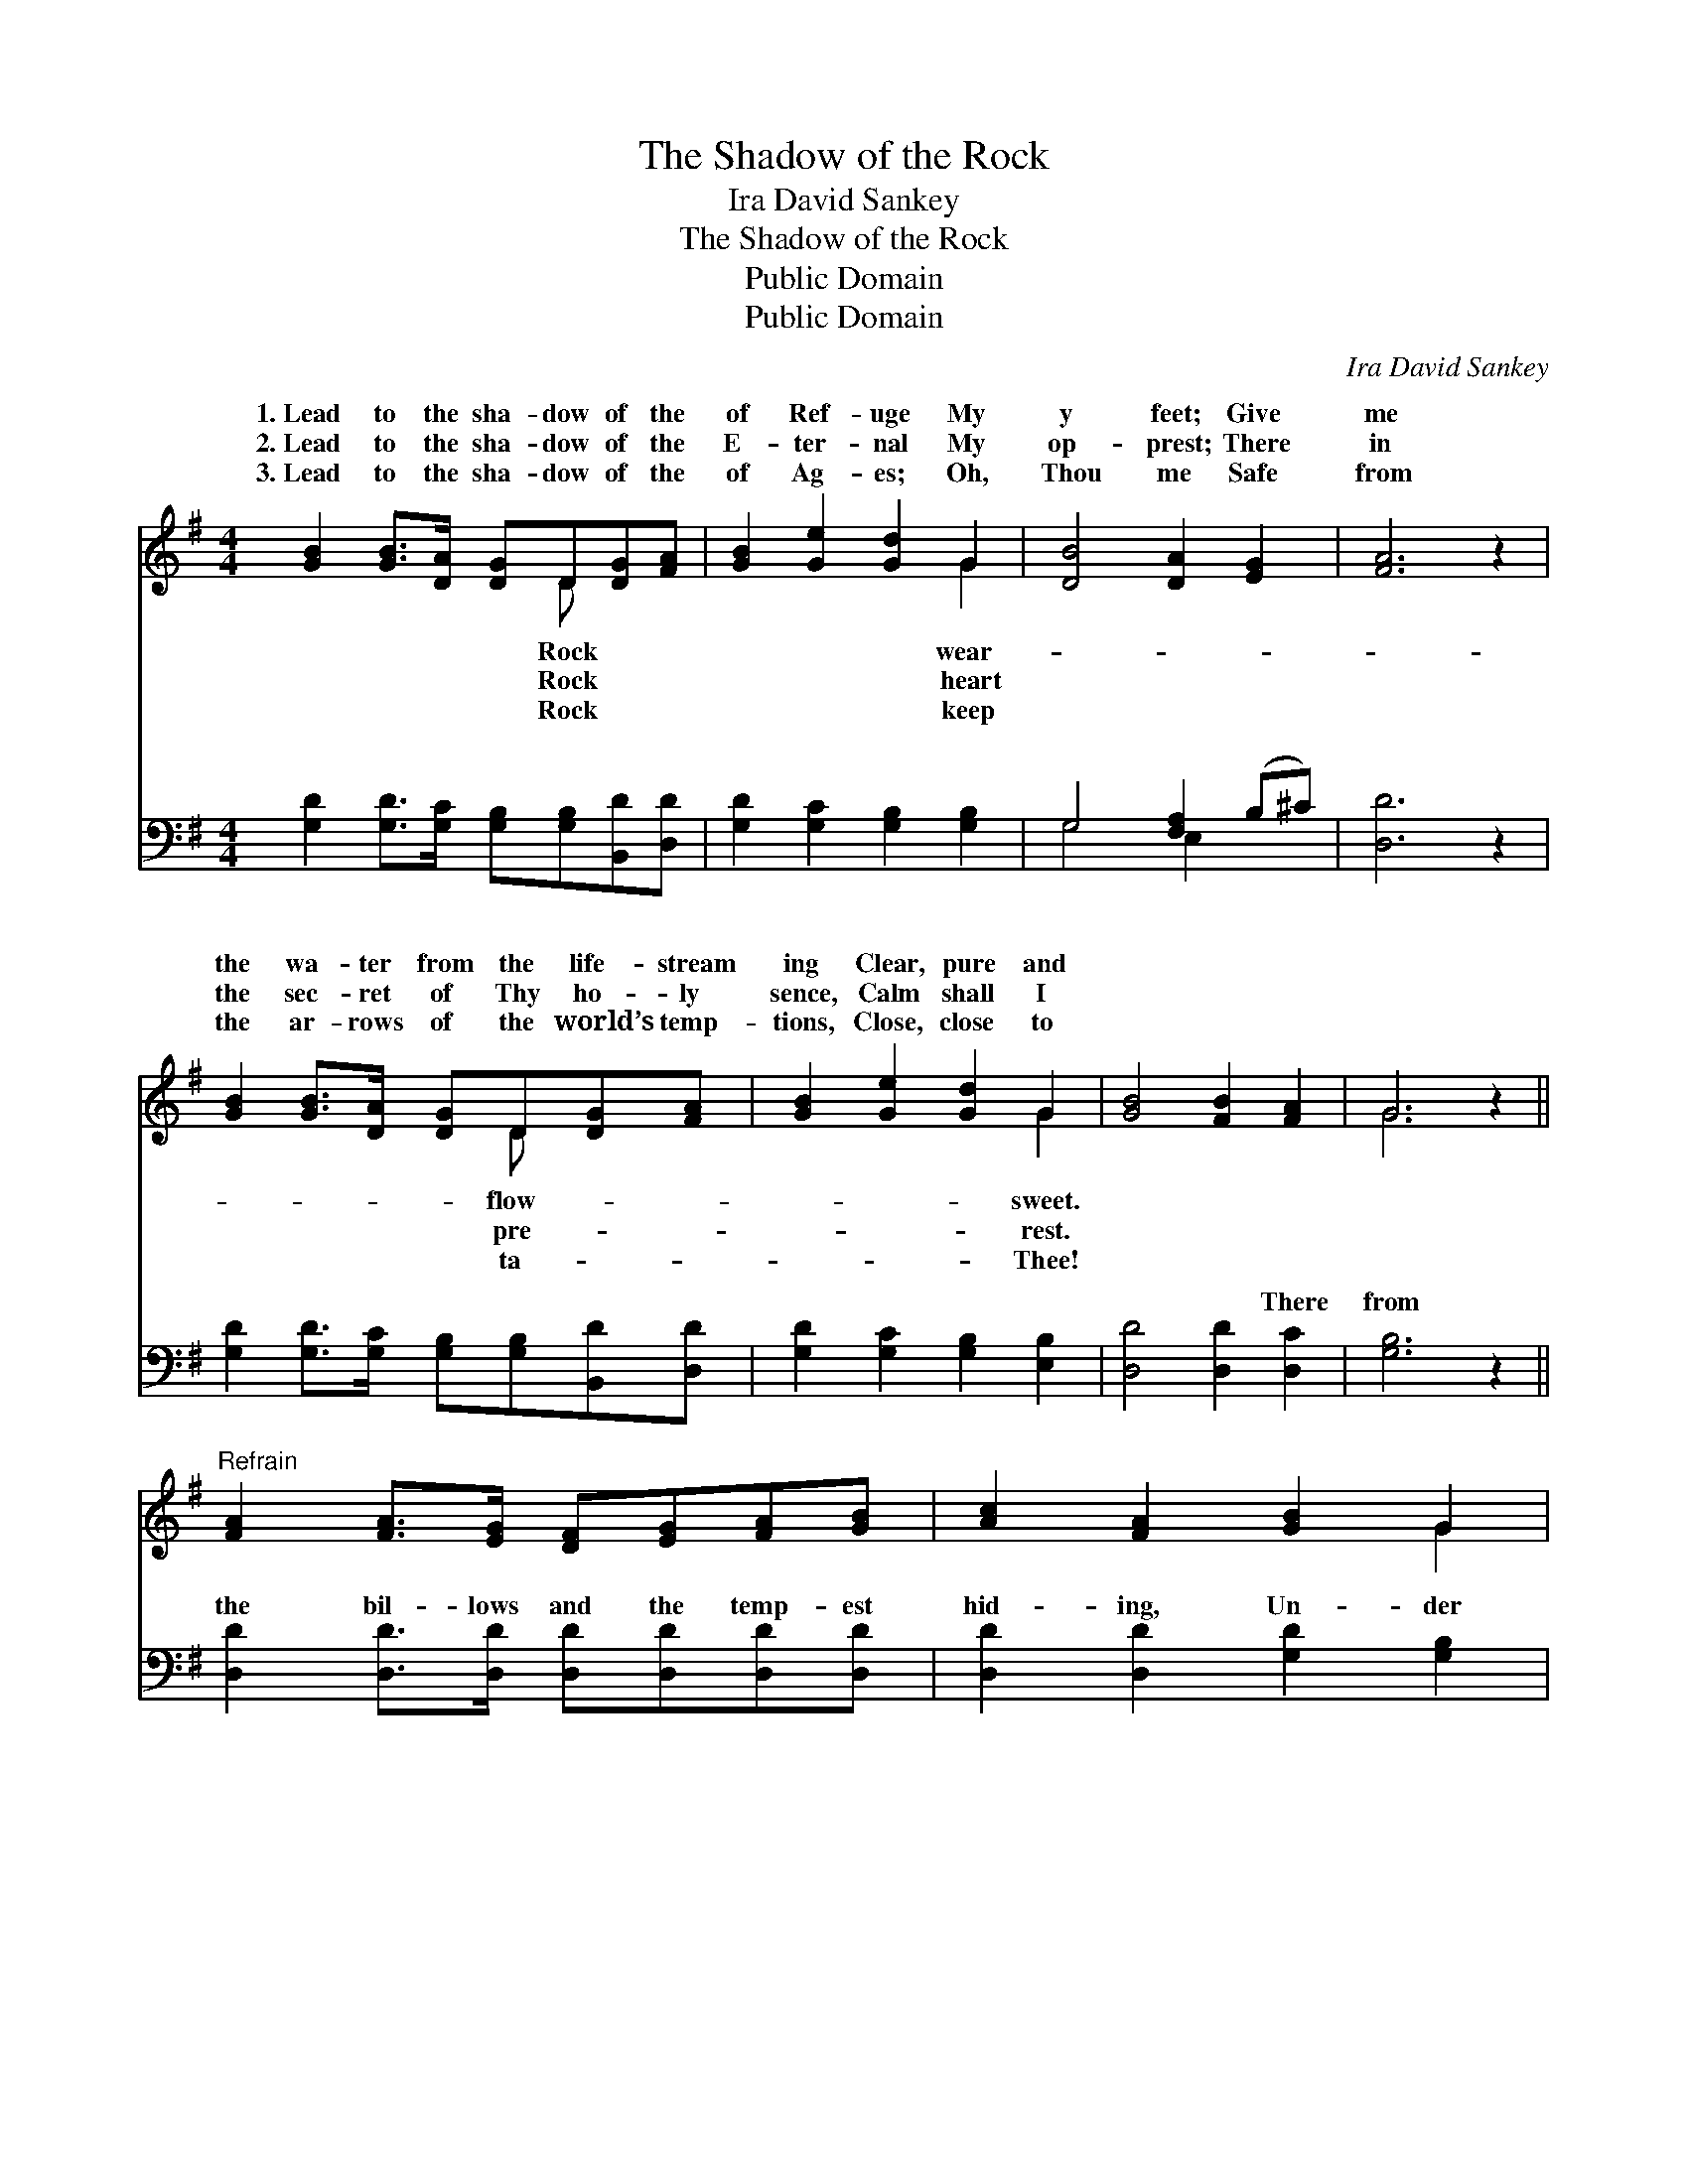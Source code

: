 X:1
T:The Shadow of the Rock
T:Ira David Sankey
T:The Shadow of the Rock
T:Public Domain
T:Public Domain
C:Ira David Sankey
Z:Public Domain
%%score ( 1 2 ) ( 3 4 )
L:1/8
M:4/4
K:G
V:1 treble 
V:2 treble 
V:3 bass 
V:4 bass 
V:1
 [GB]2 [GB]>[DA] [DG]D[DG][FA] | [GB]2 [Ge]2 [Gd]2 G2 | [DB]4 [DA]2 [EG]2 | [FA]6 z2 | %4
w: 1.~Lead to the sha- dow of the|of Ref- uge My|y feet; Give|me|
w: 2.~Lead to the sha- dow of the|E- ter- nal My|op- prest; There|in|
w: 3.~Lead to the sha- dow of the|of Ag- es; Oh,|Thou me Safe|from|
 [GB]2 [GB]>[DA] [DG]D[DG][FA] | [GB]2 [Ge]2 [Gd]2 G2 | [GB]4 [FB]2 [FA]2 | G6 z2 || %8
w: the wa- ter from the life- stream|ing Clear, pure and|||
w: the sec- ret of Thy ho- ly|sence, Calm shall I|||
w: the ar- rows of the world’s temp-|tions, Close, close to|||
"^Refrain" [FA]2 [FA]>[EG] [DF][EG][FA][GB] | [Ac]2 [FA]2 [GB]2 G2 | %10
w: ||
w: ||
w: ||
 [GB]2 [GB]>[DA] [DG][DA][GB][Gc] | [Gd]2 [DB]2 [Fc]2 [FA]2 | [GB]2 [GB]>[DA] [DG]D[DG][FA] | %13
w: |||
w: |||
w: |||
 [GB]2 [Ge]2 [Gd]2 G2 | [GB]4 [FB]2 [FA]2 | G6 z2 |] %16
w: |||
w: |||
w: |||
V:2
 x5 D x2 | x6 G2 | x8 | x8 | x5 D x2 | x6 G2 | x8 | G6 x2 || x8 | x6 G2 | x8 | x8 | x5 D x2 | %13
w: Rock|wear-|||flow-|sweet.||||||||
w: Rock|heart|||pre-|rest.||||||||
w: Rock|keep|||ta-|Thee!||||||||
 x6 G2 | x8 | G6 x2 |] %16
w: |||
w: |||
w: |||
V:3
 [G,D]2 [G,D]>[G,C] [G,B,][G,B,][B,,D][D,D] | [G,D]2 [G,C]2 [G,B,]2 [G,B,]2 | G,4 [F,A,]2 (B,^C) | %3
w: ~ ~ ~ ~ ~ ~ ~|~ ~ ~ ~|~ ~ ~ *|
 [D,D]6 z2 | [G,D]2 [G,D]>[G,C] [G,B,][G,B,][B,,D][D,D] | [G,D]2 [G,C]2 [G,B,]2 [E,B,]2 | %6
w: ~|~ ~ ~ ~ ~ ~ ~|~ ~ ~ ~|
 [D,D]4 [D,D]2 [D,C]2 | [G,B,]6 z2 || [D,D]2 [D,D]>[D,D] [D,D][D,D][D,D][D,D] | %9
w: ~ ~ There|from|the bil- lows and the temp- est|
 [D,D]2 [D,D]2 [G,D]2 [G,B,]2 | [G,D]2 [G,D]>[G,C] [G,B,][G,C][G,D][G,A,] | %11
w: hid- ing, Un- der|the shel- ter of Thy love a-|
 [G,B,]2 G,2 [D,A,]2 [D,D]2 | [G,D]2 [G,D]>[G,C] [G,B,][G,B,][B,,D][D,D] | %13
w: bid- ing, Safe in|sha- dow of the “Rock of Ag-|
 [G,D]2 [C,C]2 [B,,D]2 [E,B,]2 | [D,D]4 [D,C]2 [D,B,]2 | [G,B,]6 z2 |] %16
w: es,” Joy shall be|mine! * *||
V:4
 x8 | x8 | G,4 E,2 x2 | x8 | x8 | x8 | x8 | x8 || x8 | x8 | x8 | x2 G,2 x4 | x8 | x8 | x8 | x8 |] %16
w: ||~ ~|||||||||the|||||

